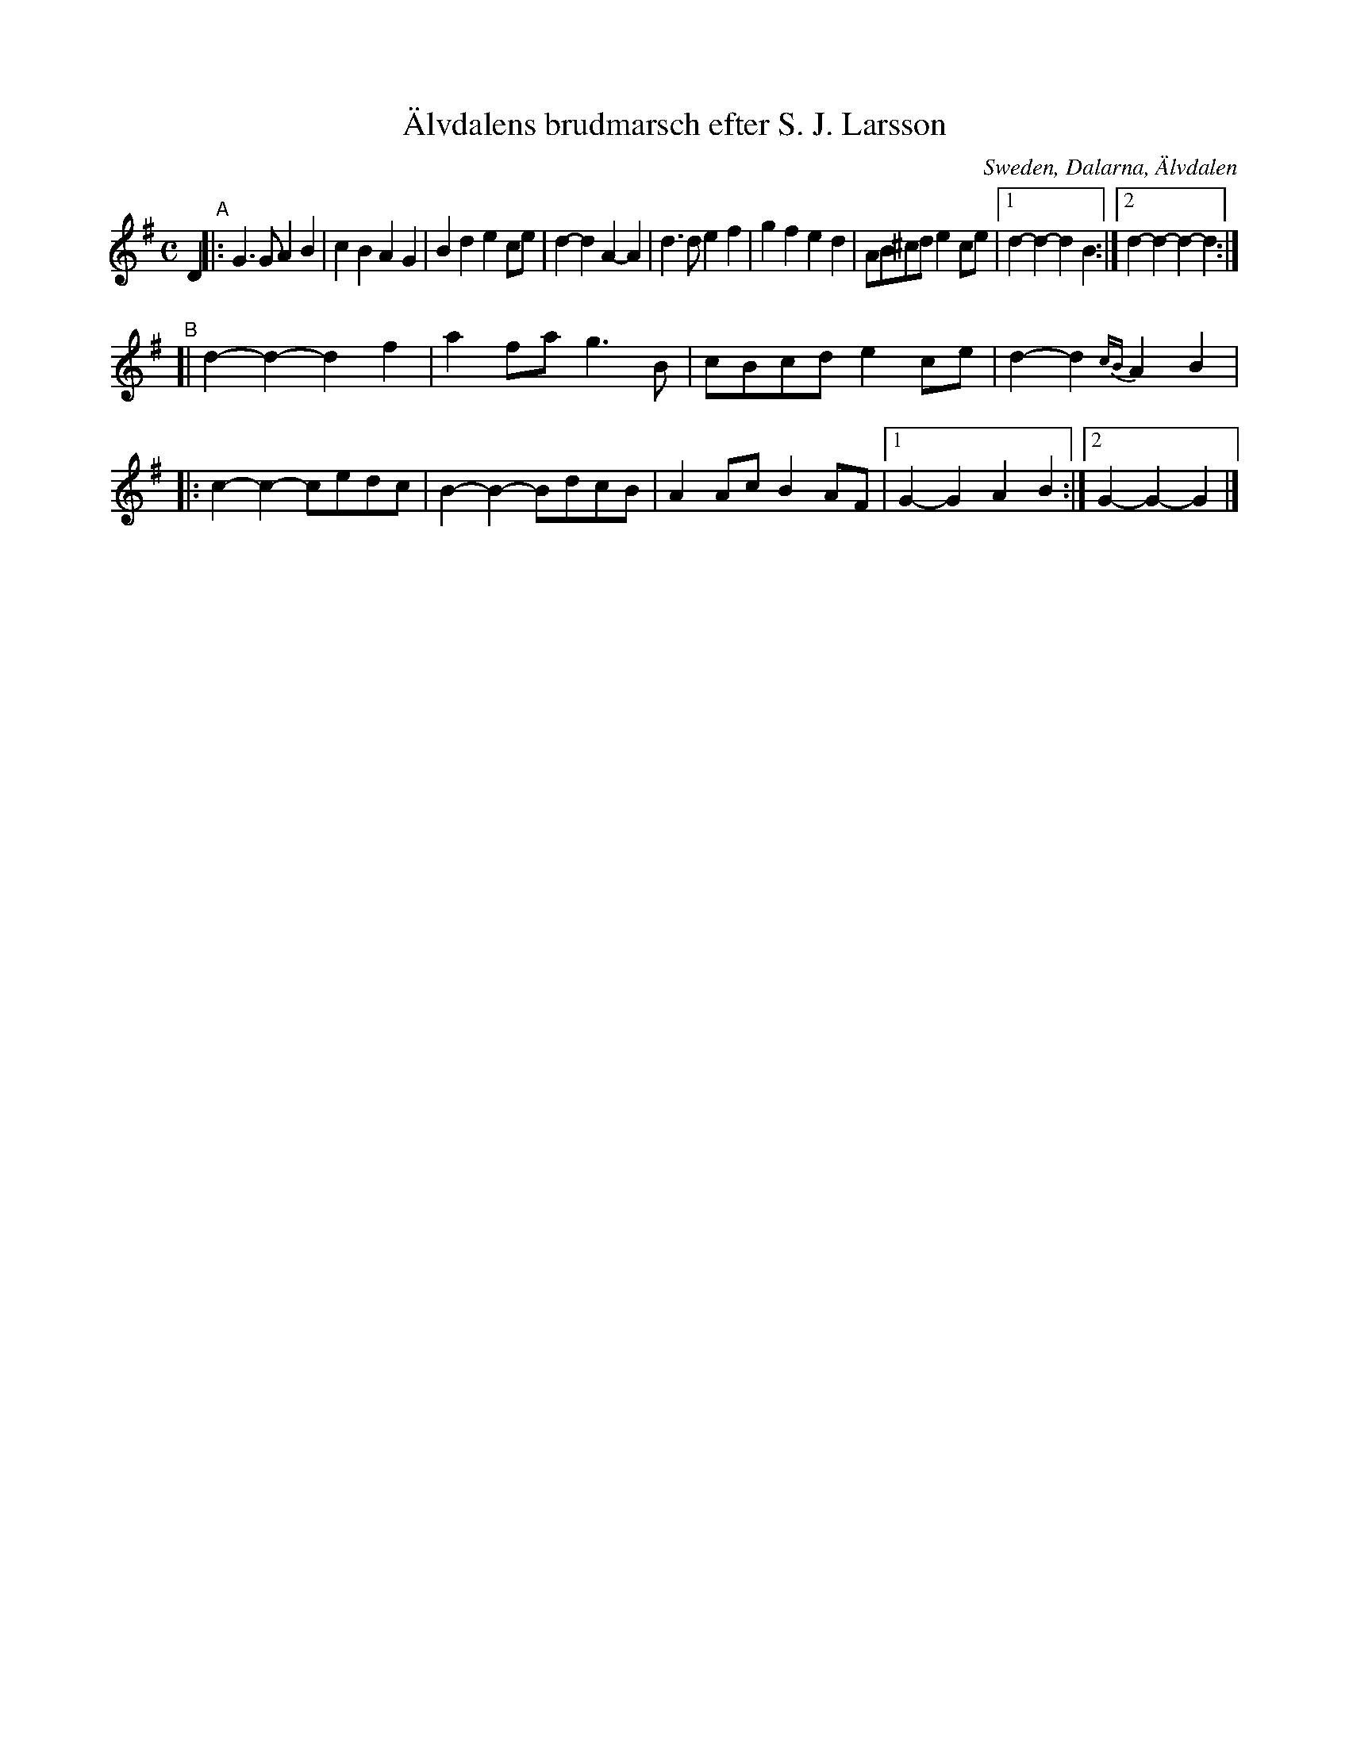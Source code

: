 X: 1
T: \"Alvdalens brudmarsch efter S. J. Larsson
O: Sweden, Dalarna, \"Alvdalen
R: march, g\aangl\aat
S: Fiddle Hell Online 2020-11-05 7pm lydia ievins workshop
Z: 2020 John Chambers <jc:trillian.mit.edu>
M: C
L: 1/8
K: G
D2 "^A"|:\
G3G A2B2 | c2B2 A2G2 | B2d2  e2ce |  d2-d2  A2-A2 |\
d3d e2f2 | g2f2 e2d2 | AB^cd e2ce |1 d2-d2- d2 B2 :|2 d2-d2- d2-d2 :|
"^B"[|\
d2-d2- d2f2 | a2fa    g3B | cBcd e2ce | d2-d2 {cB}A2B2 |\
|:\
c2-c2- cedc | B2-B2- BdcB | A2Ac B2AF |1 G2-G2 A2B2 :|2 G2-G2- G2 |]
